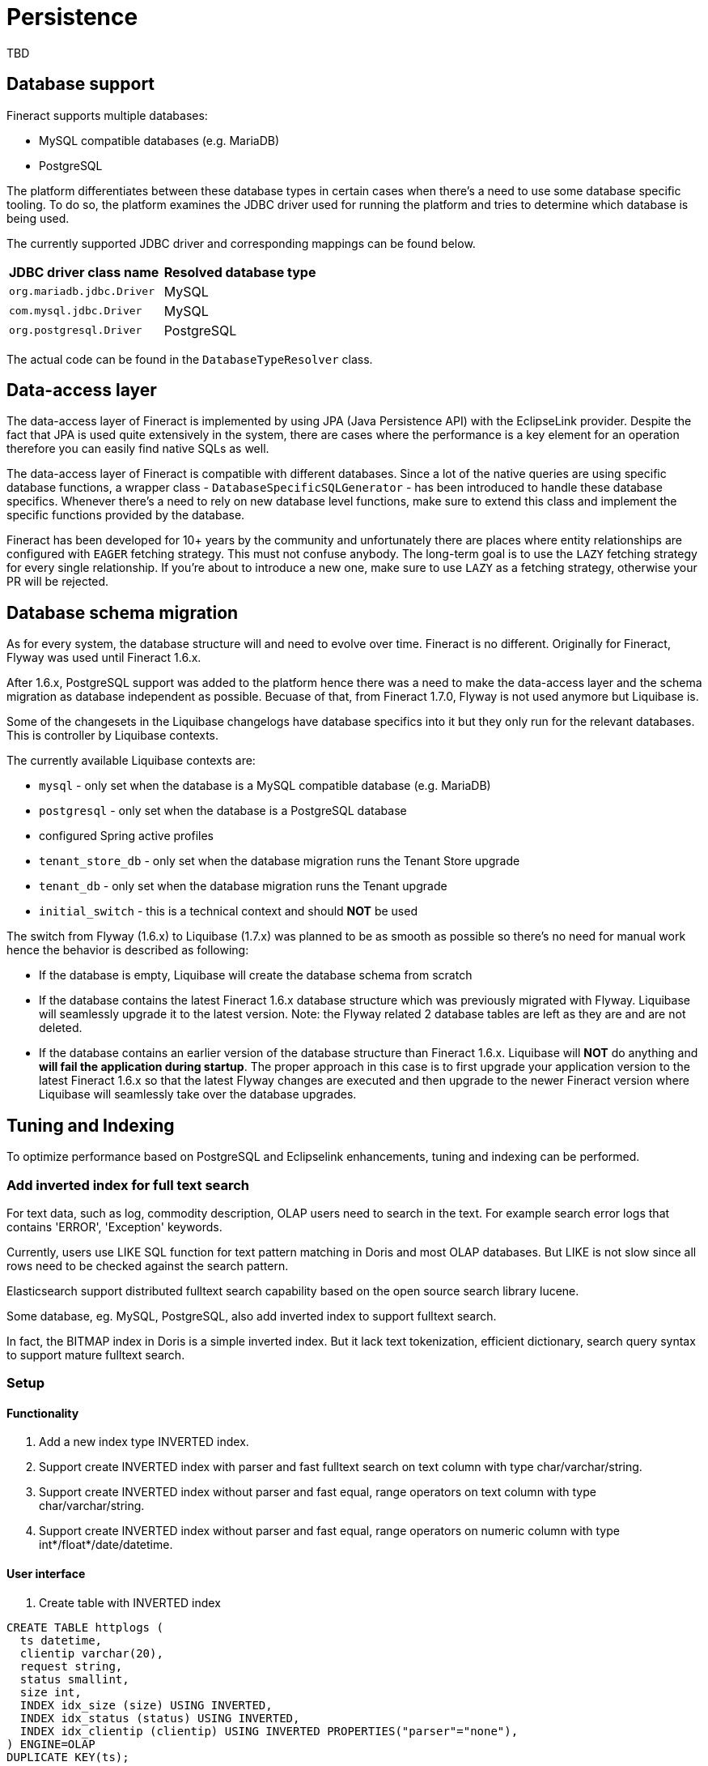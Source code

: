 = Persistence

TBD

== Database support

Fineract supports multiple databases:

* MySQL compatible databases (e.g. MariaDB)
* PostgreSQL

The platform differentiates between these database types in certain cases when there's a need to use some database specific tooling. To do so, the platform examines the JDBC driver used for running the platform and tries to determine which database is being used.

The currently supported JDBC driver and corresponding mappings can be found below.

[cols="1,1"]
|===
|*JDBC driver class name*
|*Resolved database type*

|`org.mariadb.jdbc.Driver`
|MySQL

|`com.mysql.jdbc.Driver`
|MySQL

|`org.postgresql.Driver`
|PostgreSQL

|===

The actual code can be found in the `DatabaseTypeResolver` class.

== Data-access layer

The data-access layer of Fineract is implemented by using JPA (Java Persistence API) with the EclipseLink provider.
Despite the fact that JPA is used quite extensively in the system, there are cases where the performance is a key element for an operation therefore you can easily find native SQLs as well.

The data-access layer of Fineract is compatible with different databases. Since a lot of the native queries are using specific database functions, a wrapper class - `DatabaseSpecificSQLGenerator` -  has been introduced to handle these database specifics. Whenever there's a need to rely on new database level functions, make sure to extend this class and implement the specific functions provided by the database.

Fineract has been developed for 10+ years by the community and unfortunately there are places where entity relationships are configured with `EAGER` fetching strategy. This must not confuse anybody. The long-term goal is to use the `LAZY` fetching strategy for every single relationship. If you're about to introduce a new one, make sure to use `LAZY` as a fetching strategy, otherwise your PR will be rejected.

== Database schema migration

As for every system, the database structure will and need to evolve over time. Fineract is no different. Originally for Fineract, Flyway was used until Fineract 1.6.x.

After 1.6.x, PostgreSQL support was added to the platform hence there was a need to make the data-access layer and the schema migration as database independent as possible. Becuase of that, from Fineract 1.7.0, Flyway is not used anymore but Liquibase is.

Some of the changesets in the Liquibase changelogs have database specifics into it but they only run for the relevant databases. This is controller by Liquibase contexts.

The currently available Liquibase contexts are:

* `mysql` - only set when the database is a MySQL compatible database (e.g. MariaDB)
* `postgresql` - only set when the database is a PostgreSQL database
* configured Spring active profiles
* `tenant_store_db` - only set when the database migration runs the Tenant Store upgrade
* `tenant_db` - only set when the database migration runs the Tenant upgrade
* `initial_switch` - this is a technical context and should *NOT* be used

The switch from Flyway (1.6.x) to Liquibase (1.7.x) was planned to be as smooth as possible so there's no need for manual work hence the behavior is described as following:

* If the database is empty, Liquibase will create the database schema from scratch
* If the database contains the latest Fineract 1.6.x database structure which was previously migrated with Flyway. Liquibase will seamlessly upgrade it to the latest version. Note: the Flyway related 2 database tables are left as they are and are not deleted.
* If the database contains an earlier version of the database structure than Fineract 1.6.x. Liquibase will *NOT* do anything and *will fail the application during startup*. The proper approach in this case is to first upgrade your application version to the latest Fineract 1.6.x so that the latest Flyway changes are executed and then upgrade to the newer Fineract version where Liquibase will seamlessly take over the database upgrades.

== Tuning and Indexing

To optimize performance based on PostgreSQL and Eclipselink enhancements, tuning
and indexing can be performed.

=== Add inverted index for full text search

For text data, such as log, commodity description, OLAP users need to search in
the text. For example search error logs that contains 'ERROR', 'Exception' keywords.

Currently, users use LIKE SQL function for text pattern matching in Doris and
most OLAP databases. But LIKE is not slow since all rows need to be checked
against the search pattern.

Elasticsearch support distributed fulltext search capability based on the open
source search library lucene.

Some database, eg. MySQL, PostgreSQL, also add inverted index to support fulltext
search.

In fact, the BITMAP index in Doris is a simple inverted index. But it lack text
tokenization, efficient dictionary, search query syntax to support mature fulltext
search.

=== Setup

==== Functionality

1. Add a new index type INVERTED index.
2. Support create INVERTED index with parser and fast fulltext search on text
column with type char/varchar/string.
3. Support create INVERTED index without parser and fast equal, range operators
on text column with type char/varchar/string.
4. Support create INVERTED index without parser and fast equal, range operators
on numeric column with type int*/float*/date/datetime.

==== User interface

1. Create table with INVERTED index

```
CREATE TABLE httplogs (
  ts datetime,
  clientip varchar(20),
  request string,
  status smallint,
  size int,
  INDEX idx_size (size) USING INVERTED,
  INDEX idx_status (status) USING INVERTED,
  INDEX idx_clientip (clientip) USING INVERTED PROPERTIES("parser"="none"),
) ENGINE=OLAP
DUPLICATE KEY(ts);
```

2. Add an INVERTED index  to a table

```
CREATE INDEX idx_request ON httplogs(request) USING INVERTED PROPERTIES("parser"="english")
```

3. Fulltext search query

```
-- search for request contains word 'login'
SELECT * FROM httplogs WHERE request MATCH 'login';

-- search for request contains word 'login' or 'error'
SELECT * FROM httplogs WHERE request MATCH 'login error';

-- search for request contains word 'login' and 'error'
SELECT * FROM httplogs WHERE request MATCH_ALL 'login';
```

4. Equal query

```
SELECT * FROM httplogs WHERE status = 404;
```

5. Range query

```
SELECT COUNT() FROM httplogs WHERE size > 1024;
```

=== PostgreSQL Tuning

1. Find out where the postgresql.conf file is. On some systems (ubuntu), it's in
`/etc/postgresql/9.4/main` or similar.
2. Run `pgtune` and let it create a new config file, tuned to the system (you may
have to install it first). Example:
`pgtune -i postgresql.conf -o postgresql.conf.pgtune -T Web`
3. Look at the bottom of `postgresql.conf.pgtune`, add these entries to your
`postgresql.conf`

```
------------------------------------------------------------------------------
# CUSTOMIZED OPTIONS
#------------------------------------------------------------------------------
#custom_variable_classes = ''           # list of custom variable class
names
maintenance_work_mem = 1GB # pgtune wizard 2022-10-08
checkpoint_completion_target = 0.7 # pgtune wizard 2022-10-08
effective_cache_size = 22GB # pgtune wizard 2022-10-08
work_mem = 160MB # pgtune wizard 2022-10-08
wal_buffers = 4MB # pgtune wizard 2022-10-08
checkpoint_segments = 8 # pgtune wizard 2022-10-08
shared_buffers = 7680MB # pgtune wizard 2022-10-08
max_connections = 200 # pgtune wizard 2022-10-08
```

4. Restart postgresql. It might complain about "shared memory". That needs to be
placed in `/etc/sysctl.conf`. Examples: `kernel.shmmax = 16870928384`.

Note: Don't use the above number! Use the number provided by the postgresql logs
(or console) during restart.

5. Reload `/etc/sysctl.conf`, if necessary, restart postgresql.

```
# sysctl -p

# /etc/init.d/postgres restart

```
